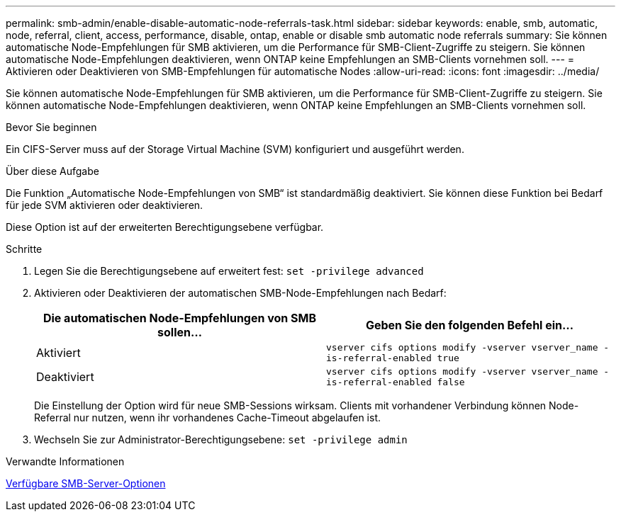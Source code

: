 ---
permalink: smb-admin/enable-disable-automatic-node-referrals-task.html 
sidebar: sidebar 
keywords: enable, smb, automatic, node, referral, client, access, performance, disable, ontap, enable or disable smb automatic node referrals 
summary: Sie können automatische Node-Empfehlungen für SMB aktivieren, um die Performance für SMB-Client-Zugriffe zu steigern. Sie können automatische Node-Empfehlungen deaktivieren, wenn ONTAP keine Empfehlungen an SMB-Clients vornehmen soll. 
---
= Aktivieren oder Deaktivieren von SMB-Empfehlungen für automatische Nodes
:allow-uri-read: 
:icons: font
:imagesdir: ../media/


[role="lead"]
Sie können automatische Node-Empfehlungen für SMB aktivieren, um die Performance für SMB-Client-Zugriffe zu steigern. Sie können automatische Node-Empfehlungen deaktivieren, wenn ONTAP keine Empfehlungen an SMB-Clients vornehmen soll.

.Bevor Sie beginnen
Ein CIFS-Server muss auf der Storage Virtual Machine (SVM) konfiguriert und ausgeführt werden.

.Über diese Aufgabe
Die Funktion „Automatische Node-Empfehlungen von SMB“ ist standardmäßig deaktiviert. Sie können diese Funktion bei Bedarf für jede SVM aktivieren oder deaktivieren.

Diese Option ist auf der erweiterten Berechtigungsebene verfügbar.

.Schritte
. Legen Sie die Berechtigungsebene auf erweitert fest: `set -privilege advanced`
. Aktivieren oder Deaktivieren der automatischen SMB-Node-Empfehlungen nach Bedarf:
+
|===
| Die automatischen Node-Empfehlungen von SMB sollen... | Geben Sie den folgenden Befehl ein... 


 a| 
Aktiviert
 a| 
`vserver cifs options modify -vserver vserver_name -is-referral-enabled true`



 a| 
Deaktiviert
 a| 
`vserver cifs options modify -vserver vserver_name -is-referral-enabled false`

|===
+
Die Einstellung der Option wird für neue SMB-Sessions wirksam. Clients mit vorhandener Verbindung können Node-Referral nur nutzen, wenn ihr vorhandenes Cache-Timeout abgelaufen ist.

. Wechseln Sie zur Administrator-Berechtigungsebene: `set -privilege admin`


.Verwandte Informationen
xref:server-options-reference.adoc[Verfügbare SMB-Server-Optionen]
